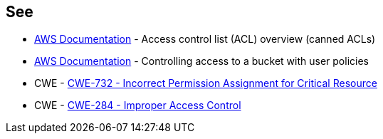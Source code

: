 == See

* https://docs.aws.amazon.com/AmazonS3/latest/userguide/acl-overview.html#canned-acl[AWS Documentation] - Access control list (ACL) overview (canned ACLs)
* https://docs.aws.amazon.com/AmazonS3/latest/userguide/walkthrough1.html[AWS Documentation] - Controlling access to a bucket with user policies
* CWE - https://cwe.mitre.org/data/definitions/732[CWE-732 - Incorrect Permission Assignment for Critical Resource]
* CWE - https://cwe.mitre.org/data/definitions/284[CWE-284 - Improper Access Control]
